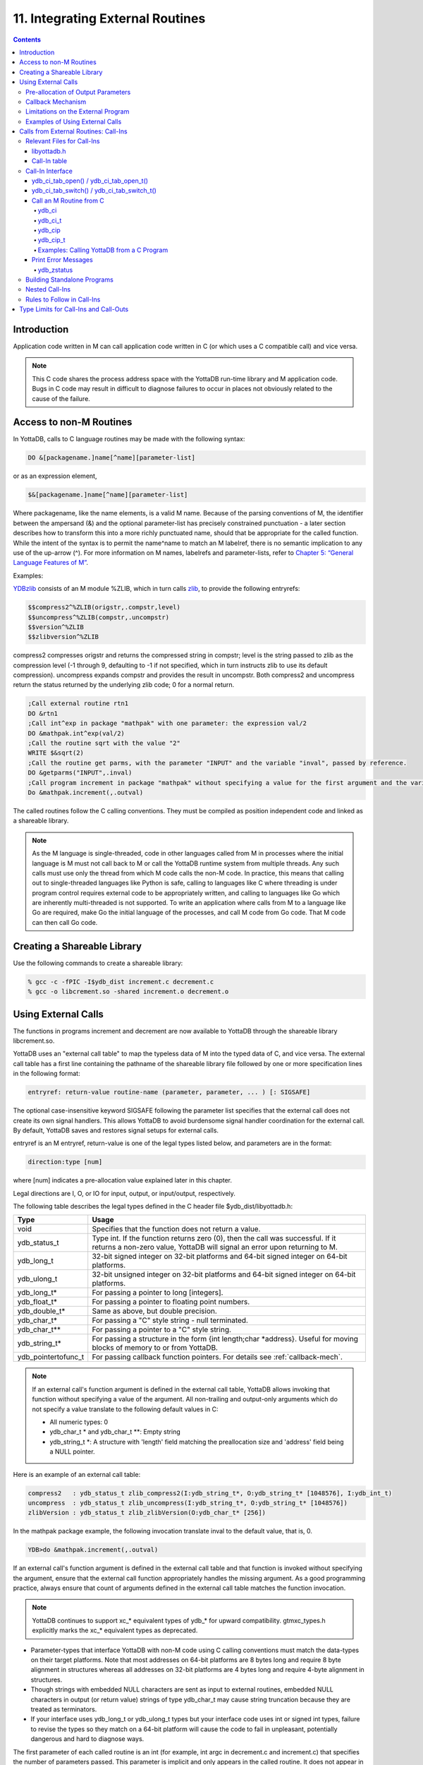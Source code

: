 .. ###############################################################
.. #                                                             #
.. # Copyright (c) 2018-2022 YottaDB LLC and/or its subsidiaries.#
.. # All rights reserved.                                        #
.. #                                                             #
.. #     This source code contains the intellectual property     #
.. #     of its copyright holder(s), and is made available       #
.. #     under a license.  If you do not know the terms of       #
.. #     the license, please stop and do not read further.       #
.. #                                                             #
.. ###############################################################

.. index::
   Integrating External Routines

==================================
11. Integrating External Routines
==================================

.. contents::
   :depth: 5

----------------------
Introduction
----------------------

Application code written in M can call application code written in C (or which uses a C compatible call) and vice versa.

.. note::
   This C code shares the process address space with the YottaDB run-time library and M application code. Bugs in C code may result in difficult to diagnose failures to occur in places not obviously related to the cause of the failure.

------------------------
Access to non-M Routines
------------------------

In YottaDB, calls to C language routines may be made with the following syntax:

.. code-block:: none

   DO &[packagename.]name[^name][parameter-list]

or as an expression element,

.. code-block:: none

   $&[packagename.]name[^name][parameter-list]

Where packagename, like the name elements, is a valid M name. Because of the parsing conventions of M, the identifier between the ampersand (&) and the optional parameter-list has precisely constrained punctuation - a later section describes how to transform this into a more richly punctuated name, should that be appropriate for the called function. While the intent of the syntax is to permit the name^name to match an M labelref, there is no semantic implication to any use of the up-arrow (^). For more information on M names, labelrefs and parameter-lists, refer to `Chapter 5: “General Language Features of M” <./langfeat.html>`_.

Examples:

`YDBzlib <https://gitlab.com/YottaDB/Util/YDBZlib>`_ consists of an M module %ZLIB, which in turn calls `zlib <http://zlib.net/>`_, to provide the following entryrefs:

.. code-block:: none

   $$compress2^%ZLIB(origstr,.compstr,level)
   $$uncompress^%ZLIB(compstr,.uncompstr)
   $$version^%ZLIB
   $$zlibversion^%ZLIB

compress2 compresses origstr and returns the compressed string in compstr; level is the string passed to zlib as the compression level (-1 through 9, defaulting to -1 if not specified, which in turn instructs zlib to use its default compression).  uncompress expands compstr and provides the result in uncompstr.  Both compress2 and uncompress return the status returned by the underlying zlib code; 0 for a normal return.

.. code-block:: none

   ;Call external routine rtn1
   DO &rtn1
   ;Call int^exp in package "mathpak" with one parameter: the expression val/2
   DO &mathpak.int^exp(val/2)
   ;Call the routine sqrt with the value "2"
   WRITE $&sqrt(2)
   ;Call the routine get parms, with the parameter "INPUT" and the variable "inval", passed by reference.
   DO &getparms("INPUT",.inval)
   ;Call program increment in package "mathpak" without specifying a value for the first argument and the variable "outval" passed by reference as the second argument. All arguments which do not specify a value translate to default values in the increment program.
   Do &mathpak.increment(,.outval)

The called routines follow the C calling conventions. They must be compiled as position independent code and linked as a shareable library.

.. note::

   As the M language is single-threaded, code in other languages called from M in processes where the initial language is M must not call back to M or call the YottaDB runtime system from multiple threads. Any such calls must use only the thread from which M code calls the non-M code. In practice, this means that calling out to single-threaded languages like Python is safe, calling to languages like C where threading is under program control requires external code to be appropriately written, and calling to languages like Go which are inherently multi-threaded is not supported. To write an application where calls from M to a language like Go are required, make Go the initial language of the processes, and call M code from Go code. That M code can then call Go code.

----------------------------------
Creating a Shareable Library
----------------------------------

Use the following commands to create a shareable library:

.. code-block:: none

   % gcc -c -fPIC -I$ydb_dist increment.c decrement.c
   % gcc -o libcrement.so -shared increment.o decrement.o

--------------------------
Using External Calls
--------------------------

The functions in programs increment and decrement are now available to YottaDB through the shareable library libcrement.so.

YottaDB uses an "external call table" to map the typeless data of M into the typed data of C, and vice versa. The external call table has a first line containing the pathname of the shareable library file followed by one or more specification lines in the following format:

.. code-block:: none

   entryref: return-value routine-name (parameter, parameter, ... ) [: SIGSAFE]

The optional case-insensitive keyword SIGSAFE following the parameter list specifies that the external call does not create its own signal handlers. This allows YottaDB to avoid burdensome signal handler coordination for the external call. By default, YottaDB saves and restores signal setups for external calls.

entryref is an M entryref, return-value is one of the legal types listed below, and parameters are in the format:

.. code-block:: none

   direction:type [num]

where [num] indicates a pre-allocation value explained later in this chapter.

Legal directions are I, O, or IO for input, output, or input/output, respectively.

The following table describes the legal types defined in the C header file $ydb_dist/libyottadb.h:

+-----------------------+----------------------------------------------------------------------------------------------------------+
| Type                  | Usage                                                                                                    |
+=======================+==========================================================================================================+
| void                  | Specifies that the function does not return a value.                                                     |
+-----------------------+----------------------------------------------------------------------------------------------------------+
| ydb_status_t          | Type int. If the function returns zero (0), then the call was successful. If it returns a non-zero value,|
|                       | YottaDB will signal an error upon returning to M.                                                        |
+-----------------------+----------------------------------------------------------------------------------------------------------+
| ydb_long_t            | 32-bit signed integer on 32-bit platforms and 64-bit signed integer on 64-bit platforms.                 |
+-----------------------+----------------------------------------------------------------------------------------------------------+
| ydb_ulong_t           | 32-bit unsigned integer on 32-bit platforms and 64-bit signed integer on 64-bit platforms.               |
+-----------------------+----------------------------------------------------------------------------------------------------------+
| ydb_long_t*           | For passing a pointer to long [integers].                                                                |
+-----------------------+----------------------------------------------------------------------------------------------------------+
| ydb_float_t*          | For passing a pointer to floating point numbers.                                                         |
+-----------------------+----------------------------------------------------------------------------------------------------------+
| ydb_double_t*         | Same as above, but double precision.                                                                     |
+-----------------------+----------------------------------------------------------------------------------------------------------+
| ydb_char_t*           | For passing a "C" style string - null terminated.                                                        |
+-----------------------+----------------------------------------------------------------------------------------------------------+
| ydb_char_t**          | For passing a pointer to a "C" style string.                                                             |
+-----------------------+----------------------------------------------------------------------------------------------------------+
| ydb_string_t*         | For passing a structure in the form {int length;char \*address}. Useful for moving blocks of memory to or|
|                       | from YottaDB.                                                                                            |
+-----------------------+----------------------------------------------------------------------------------------------------------+
| ydb_pointertofunc_t   | For passing callback function pointers. For details see :ref:`callback-mech`.                            |
+-----------------------+----------------------------------------------------------------------------------------------------------+

.. note::
   If an external call's function argument is defined in the external call table, YottaDB allows invoking that function without specifying a value of the argument. All non-trailing and output-only arguments which do not specify a value translate to the following default values in C:

   * All numeric types: 0
   * ydb_char_t * and ydb_char_t \*\*: Empty string
   * ydb_string_t \*: A structure with 'length' field matching the preallocation size and 'address' field being a NULL pointer.

Here is an example of an external call table:

.. code-block:: none

   compress2   : ydb_status_t zlib_compress2(I:ydb_string_t*, O:ydb_string_t* [1048576], I:ydb_int_t)
   uncompress  : ydb_status_t zlib_uncompress(I:ydb_string_t*, O:ydb_string_t* [1048576])
   zlibVersion : ydb_status_t zlib_zlibVersion(O:ydb_char_t* [256])

In the mathpak package example, the following invocation translate inval to the default value, that is, 0.

.. code-block:: bash

   YDB>do &mathpak.increment(,.outval)

If an external call's function argument is defined in the external call table and that function is invoked without specifying the argument, ensure that the external call function appropriately handles the missing argument. As a good programming practice, always ensure that count of arguments defined in the external call table matches the function invocation.

.. note::
   YottaDB continues to support xc_* equivalent types of ydb_* for upward compatibility. gtmxc_types.h explicitly marks the xc_* equivalent types as deprecated.

* Parameter-types that interface YottaDB with non-M code using C calling conventions must match the data-types on their target platforms. Note that most addresses on 64-bit platforms are 8 bytes long and require 8 byte alignment in structures whereas all addresses on 32-bit platforms are 4 bytes long and require 4-byte alignment in structures.
* Though strings with embedded NULL characters are sent as input to external routines, embedded NULL characters in output (or return value) strings of type ydb_char_t may cause string truncation because they are treated as terminators.
* If your interface uses ydb_long_t or ydb_ulong_t types but your interface code uses int or signed int types, failure to revise the types so they match on a 64-bit platform will cause the code to fail in unpleasant, potentially dangerous and hard to diagnose ways.

The first parameter of each called routine is an int (for example, int argc in decrement.c and increment.c) that specifies the number of parameters passed. This parameter is implicit and only appears in the called routine. It does not appear in the call table specification, or in the M invocation. If there are no explicit parameters, the call table specification will have a zero (0) value because this value does not include itself in the count. If there are fewer actual parameters than formal parameters, the call is determined from the parameters specified by the values supplied by the M program. The remaining parameters are undefined. If there are more actual parameters than formal parameters, YottaDB reports an error.

There may be only a single occurrence of the type ydb_status_t for each entryref.

++++++++++++++++++++++++++++++++++++
Pre-allocation of Output Parameters
++++++++++++++++++++++++++++++++++++

The definition of parameters passed by reference with direction output can include specification of a pre-allocation value. This is the number of units of memory that the user wants YottaDB to allocate before passing the parameter to the external routine. For example, in the case of type ydb_char_t \*, the pre-allocation value would be the number of bytes to be allocated before the call to the external routine.

Specification of a pre-allocation value should follow these rules:

* Pre-allocation is an unsigned integer value specifying the number of bytes to be allocated on the system heap with a pointer passed into the external call.
* Pre-allocating on a type with a direction of input or input/output results in a YottaDB error.
* Pre-allocation is meaningful only on types ydb_char_t * and ydb_string_t \*. On all other types the pre-allocation value specified will be ignored and the parameter will be allocated a default value for that type. With ydb_string_t * arguments make sure to set the 'length' field appropriately before returning control to YottaDB. On return from the external call, YottaDB uses the value in the length field as the length of the returned value, in bytes.
* If the user does not specify any value, then the default pre-allocation value would be assigned to the parameter.
* Specification of pre-allocation for "scalar" types (parameters which are passed by value) is an error.

.. note::
   Pre-allocation is optional for all output-only parameters except ydb_string_t * and ydb_char_t \*. Pre-allocation yields better management of memory for the external call. When an external call exceeds its specified preallocation (ydb_string_t * or ydb_char_t * output), YottaDB produces the EXCEEDSPREALLOC error. In the case that the user allocates space for the character pointer inside a ydb_string_t * type output parameter, a length field longer than the specified preallocated size for the output parameter does not cause an EXCEEDSPREALLOC error.

 .. _callback-mech:

+++++++++++++++++++++++++++++
Callback Mechanism
+++++++++++++++++++++++++++++

YottaDB exposes certain functions that are internal to the YottaDB runtime library for the external calls via a callback mechanism. While making an external call, YottaDB populates and exposes a table of function pointers containing addresses to call-back functions.

Some of these callbacks (not all) can be linked at compilation time by including libyottadb.h. A fuller set can be discovered at runtime by a mechanism described after the table below.

libyottadb.h includes definitions for the following entry points exported from libyottadb:

.. code-block:: C

   void ydb_hiber_start(ydb_uint_t mssleep);
   void ydb_hiber_start_wait_any(ydb_uint_t mssleep)
   void ydb_start_timer(ydb_tid_t tid, ydb_int_t time_to_expir, void (*handler)(), ydb_int_t hdata_len, void *hdata);
   void ydb_cancel_timer(ydb_tid_t tid);

where:

* mssleep - milliseconds to sleep
* tid - unique timer id value
* time_to_expir - milliseconds until timer drives given handler
* handler - function pointer to handler to be driven
* hdata_len - 0 or length of data to pass to handler as a parameter
* hdata - NULL or address of data to pass to handler as a parameter

ydb_hiber_start() always sleeps until the time expires; ydb_hiber_start_wait_any() sleeps until the time expires or an interrupt by any signal (including another timer). ydb_start_timer() starts a timer but returns immediately (no sleeping) and drives the given handler when time expires unless the timer is canceled.

+----------+---------------------+--------------------+--------------------+-------------------------------------------------------------------------------------------+
| Index    | Function            | Argument           | Type               | Description                                                                               |
+==========+=====================+====================+====================+===========================================================================================+
| 0        | hiber_start         |                    |                    | sleep for a specified time                                                                |
+----------+---------------------+--------------------+--------------------+-------------------------------------------------------------------------------------------+
|          |                     | slp_time           | integer            | milliseconds to sleep                                                                     |
+----------+---------------------+--------------------+--------------------+-------------------------------------------------------------------------------------------+
| 1        | hiber_start_wait_any|                    |                    | sleep for a specified time or until any interrupt, whichever comes first                  |
+----------+---------------------+--------------------+--------------------+-------------------------------------------------------------------------------------------+
|          |                     | slp_time           | integer            | milliseconds to sleep                                                                     |
+----------+---------------------+--------------------+--------------------+-------------------------------------------------------------------------------------------+
| 2        | start_timer         |                    |                    | start a timer and invoke a handler function when the timer expires                        |
+----------+---------------------+--------------------+--------------------+-------------------------------------------------------------------------------------------+
|          |                     | tid                | integer            | unique user specified identifier for this timer                                           |
+----------+---------------------+--------------------+--------------------+-------------------------------------------------------------------------------------------+
|          |                     | time_to_expire     | integer            | milliseconds before handler is invoked                                                    |
+----------+---------------------+--------------------+--------------------+-------------------------------------------------------------------------------------------+
|          |                     | handler            | pointer to function| specifies the entry of the handler function to invoke                                     |
+----------+---------------------+--------------------+--------------------+-------------------------------------------------------------------------------------------+
|          |                     | hlen               | integer            | length of data to be passed via the hdata argument                                        |
+----------+---------------------+--------------------+--------------------+-------------------------------------------------------------------------------------------+
|          |                     | hdata              | pointer to char    | data (if any) to pass to the handler function                                             |
+----------+---------------------+--------------------+--------------------+-------------------------------------------------------------------------------------------+
| 3        | cancel_timer        |                    |                    | stop a timer previously started with start_timer(), if it has not yet expired             |
+----------+---------------------+--------------------+--------------------+-------------------------------------------------------------------------------------------+
|          |                     | tid                | integer            | unique user specified identifier of the timer to cancel                                   |
+----------+---------------------+--------------------+--------------------+-------------------------------------------------------------------------------------------+
| 4        | ydb_malloc          |                    |                    | allocates process memory from the heap                                                    |
+----------+---------------------+--------------------+--------------------+-------------------------------------------------------------------------------------------+
|          |                     | <return-value>     | pointer to void    | address of the allocated space                                                            |
+----------+---------------------+--------------------+--------------------+-------------------------------------------------------------------------------------------+
|          |                     | space needed       | 32-bit platforms:  | bytes of space to allocate. This has the same signature as the system malloc() call.      |
|          |                     |                    | 32-bit unsigned    |                                                                                           |
|          |                     |                    | integer            |                                                                                           |
|          |                     |                    |                    |                                                                                           |
|          |                     |                    | 64-bit platforms:  |                                                                                           |
|          |                     |                    | 64-bit unsigned    |                                                                                           |
|          |                     |                    | integer            |                                                                                           |
+----------+---------------------+--------------------+--------------------+-------------------------------------------------------------------------------------------+
| 5        | ydb_free            |                    |                    | return memory previously allocated with ydb_malloc()                                      |
+----------+---------------------+--------------------+--------------------+-------------------------------------------------------------------------------------------+
|          |                     | free_address       | pointer to void    | address of the previously allocated space                                                 |
+----------+---------------------+--------------------+--------------------+-------------------------------------------------------------------------------------------+

The external routine can access and invoke a call-back function in any of the following mechanisms:

* While making an external call, YottaDB sets the environment variable GTM_CALLIN_START to point to a string containing the start address (decimal integer value) of the table described above. The external routine needs to read this environment variable, convert the string into an integer value and should index into the appropriate entry to call the appropriate YottaDB function.
* YottaDB also provides an input-only parameter type ydb_pointertofunc_t that can be used to obtain call-back function pointers via parameters in the external routine. If a parameter is specified as I:ydb_pointertofunc_t and if a numeric value (between 0-5) is passed for this parameter in M, YottaDB interprets this value as the index into the callback table and passes the appropriate callback function pointer to the external routine.

.. note::
   YottaDB strongly discourages the use of signals, especially SIGALARM, in user written C functions. YottaDB assumes that it has complete control over any signals that occur and depends on that behavior for recovery if anything should go wrong. The use of exposed timer APIs should be considered for timer needs.

++++++++++++++++++++++++++++++++++++
Limitations on the External Program
++++++++++++++++++++++++++++++++++++

Since both YottaDB runtime environment and the external C functions execute in the same process space, the following restrictions apply to the external functions:

* YottaDB is designed to use signals and has signal handlers that must function for YottaDB to operate properly. The timer related call-backs should be used in place of any library or system call which uses SIGALRM such as sleep(). Use of signals by external call code may cause YottaDB to fail.
* Use of the YottaDB provided malloc and free, creates an integrated heap management system, which has a number of debugging tools. YottaDB recommends the usage of ydb_malloc/ydb_free in the external functions that provides better debugging capability in case memory management problems occur with external calls.
* Use of exit system call in external functions is strongly discouraged. Since YottaDB uses exit handlers to properly shutdown runtime environment and any active resources, the system call _exit should never be used in external functions.
* YottaDB uses timer signals so often that the likelihood of a system call being interrupted is high. So, all system calls in the external program can return EINTR if interrupted by a signal.
* Handler functions invoked with start_timer must not invoke services that are identified by the Operating System documentation as unsafe for signal handlers (or not identified as safe) - consult the system documentation or man pages for this information. Such services cause non-deterministic failures when they are interrupted by a function that then attempts to call them, wrongly assuming they are re-entrant.

The ydb_stdout_stderr_adjust() function checks whether stdout (file descriptor 1) and stderr (file descriptor 2) are the same file. If they are the same file, the function routes writes to stdout instead of stderr. This ensures that output appears in the order in which it was written. Otherwise, owing to IO buffering, output can appear in an order different from that in which it was written. Application code that mixes C and M code, and explicitly redirects stdout or stderr should call this function as soon as possible after the redirection. Refer to the function definition in the `Multi-Language Programmer's Guide <../MultiLangProgGuide/cprogram.html#ydb-stdout-stderr-adjust-adjustt-fn>`_.

++++++++++++++++++++++++++++++++++++++++
Examples of Using External Calls
++++++++++++++++++++++++++++++++++++++++

.. code-block:: C

   foo: void bar (I:ydb_float_t*, O:ydb_float_t*)

There is one external call table for each package. The environment variable "ydb_xc" must name the external call table file for the default package. External call table files for packages other than the default must be identified by environment variables of the form "ydb_xc_name".

The first of the external call tables is the location of the shareable library. The location can include environment variable names.

Example:

.. code-block:: none

   % echo $ydb_xc_mathpak
   /user/joe/mathpak.xc
   % echo lib /usr/
   % cat mathpak.xc
   $lib/mathpak.so
   exp: ydb_status_t xexp(I:ydb_float_t*, O:ydb_float_t*)
   % cat exp.c
   ...
   int xexp(count, invar, outvar)
   int count;
   float *invar;
   float *outvar;
   {
    ...
   }
   % ydb
   ...
   YDB>d &mathpak.exp(inval,.outval)
   YDB>

Example : For preallocation:

.. code-block:: none

   % echo $ydb_xc_extcall
   /usr/joe/extcall.xc
   % cat extcall.xc
   /usr/lib/extcall.so
   prealloc: void ydb_pre_alloc_a(O:ydb_char_t *[12])
   % cat extcall.c
   #include <stdio.h>
   #include <string.h>
   #include "libyottadb.h"
   void ydb_pre_alloc_a (int count, char *arg_prealloca)
   {
    strcpy(arg_prealloca, "New Message");
    return;
   }

Example : for call-back mechanism

.. code-block:: none

   % echo $ydb_xc
   /usr/joe/callback.xc
   % cat /usr/joe/callback.xc
   $MYLIB/callback.so
   init:     void   init_callbacks()
   tstslp:  void   tst_sleep(I:ydb_long_t)
   strtmr: void   start_timer(I:ydb_long_t, I:ydb_long_t)
   % cat /usr/joe/callback.c
   #include <stdio.h>
   #include <stdlib.h>

   #include "libyottadb.h"

   void **functable;
   void (*setup_timer)(int , int , void (*)() , int , char *);
   void (*cancel_timer)(int );
   void (*sleep_interrupted)(int );
   void (*sleep_uninterrupted)(int );
   void* (*malloc_fn)(int);
   void (*free_fn)(void*);

   void  init_callbacks (int count)
   {
      char *start_address;

      start_address = (char *)getenv("GTM_CALLIN_START");

      if (start_address == (char *)0)
       {
        fprintf(stderr,"GTM_CALLIN_START is not set\n");
        return;
       }
      functable = (void **)atoi(start_address);
      if (functable == (void **)0)
      {
       perror("atoi : ");
       fprintf(stderr,"addresses defined by GTM_CALLIN_START not a number\n");
       return;
      }
      sleep_uninterrupted = (void (*)(int )) functable[0];
      sleep_interrupted = (void (*)(int )) functable[1];
      setup_timer = (void (*)(int , int, void (*)(), int, char *)) functable[2];
      cancel_timer = (void (*)(int )) functable[3];

      malloc_fn = (void* (*)(int)) functable[4];
      free_fn = (void (*)(void*)) functable[5];

      return;
   }

   void  sleep (int count, int time)
   {
      (*sleep_uninterrupted)(time);
   }

   void timer_handler ()
   {
      fprintf(stderr,"Timer Handler called\n");
      /* Do something */
   }

   void  start_timer (int count, int time_to_int, int time_to_sleep)
   {
      (*setup_timer)((int )start_timer, time_to_int, timer_handler, 0, 0);
      return;
   }
   void* xmalloc (int count)
   {
     return (*malloc_fn)(count);
   }

   void  xfree(void* ptr)
   {
     (*free_fn)(ptr);
   }

Example:ydb_malloc/ydb_free callbacks using ydb_pointertofunc_t

.. code-block:: none

   % echo $ydb_xc
   /usr/joe/callback.xc
   % cat /usr/joe/callback.xc
   /usr/lib/callback.so
   init: void init_callbacks(I:ydb_pointertofunc_t, I:ydb_pointertofunc_t)
   % ydb
   YDB> do &.init(4,5)
   YDB>
   % cat /usr/joe/callback.c
   #include <stdio.h>
   #include <stdlib.h>
   #include "libyottadb.h"
   void* (*malloc_fn)(int);
   void (*free_fn)(void*);
   void init_callbacks(int count, void* (*m)(int), void (*f)(void*))
   {
       malloc_fn = m;
       free_fn = f;
   }

.. _calls-ext-rt-call-ins:

-----------------------------------------
Calls from External Routines: Call-Ins
-----------------------------------------

Call-In is a framework supported by YottaDB that allows a C/C++ program to invoke an M routine within the same process context. YottaDB provides a well-defined Call-In interface packaged as a run-time shared library that can be linked into an external C/C++ program.

+++++++++++++++++++++++++++
Relevant Files for Call-Ins
+++++++++++++++++++++++++++

To facilitate Call-Ins to M routines, the YottaDB distribution directory ($ydb_dist) contains the following files:

* libyottadb.so - A shared library that implements the YottaDB run-time system, including the Call-In API. If Call-Ins are used from a standalone C/C++ program, this library needs to be explicitly linked into the program. See “Building Standalone Programs”, which describes the necessary linker options on each supported platforms.
* yottadb - The YottaDB startup program that dynamically links with libyottadb.so.
* libyottadb.h - A C-header file containing the declarations of Call-In API.

.. note::
   .so is the recognized shared library file extension on most UNIX platforms.

The following sections describe the files relevant to using Call-Ins.

~~~~~~~~~~~~~~
libyottadb.h
~~~~~~~~~~~~~~

The header file provides signatures of all Call-In interface functions and definitions of those valid data types that can be passed from C to M. YottaDB strongly recommends that these types be used instead of native types (int, char, float, and so on), to avoid possible mismatch problems during parameter passing.

libyottadb.h defines the following types that can be used in Call-Ins.

+-----------------------+----------------------------------------------------------------------------------------------------------+
| Type                  | Usage                                                                                                    |
+=======================+==========================================================================================================+
| void                  | Used to express that there is no function return value                                                   |
+-----------------------+----------------------------------------------------------------------------------------------------------+
| ydb_int_t             | ydb_int_t has 32-bit length on all platforms.                                                            |
+-----------------------+----------------------------------------------------------------------------------------------------------+
| ydb_int64_t           | ydb_int64_t has 64-bit length on 64-bit platforms, and is unsupported on 32-bit platforms.               |
+-----------------------+----------------------------------------------------------------------------------------------------------+
| ydb_uint_t            | ydb_uint_t has 32-bit length on all platforms                                                            |
+-----------------------+----------------------------------------------------------------------------------------------------------+
| ydb_uint64_t          | ydb_uint64_t has 64-bit length on 64-bit platforms, and is unsupported on 32-bit platforms.              |
+-----------------------+----------------------------------------------------------------------------------------------------------+
| ydb_long_t            | ydb_long_t has 32-bit length on 32-bit platforms and 64-bit length on 64-bit platforms.                  |
|                       | It is much the same as the C language long type.                                                         |
+-----------------------+----------------------------------------------------------------------------------------------------------+
| ydb_ulong_t           | ydb_ulong_t is much the same as the C language unsigned long type.                                       |
+-----------------------+----------------------------------------------------------------------------------------------------------+
| ydb_float_t           | floating point number                                                                                    |
+-----------------------+----------------------------------------------------------------------------------------------------------+
| ydb_double_t          | Same as above but double precision.                                                                      |
+-----------------------+----------------------------------------------------------------------------------------------------------+
| ydb_long_t*           | Pointer to ydb_long_t. Good for returning integers.                                                      |
+-----------------------+----------------------------------------------------------------------------------------------------------+
| ydb_ulong_t*          | Pointer to ydb_ulong_t. Good for returning unsigned integers.                                            |
+-----------------------+----------------------------------------------------------------------------------------------------------+
| ydb_string_t*         | Pointer to ydb_string_t described below. Used to move binary data in and out (in spite of its name). Also|
|                       | you can use it if the cost of doing strlen() on a ydb_char_t* is too high for your application.          |
+-----------------------+----------------------------------------------------------------------------------------------------------+
| ydb_char_t*           | Alias for char*. Useful for passing strings to and from YottaDB                                          |
+-----------------------+----------------------------------------------------------------------------------------------------------+


.. code-block:: C

   typedef struct {
       ydb_long_t length;
       ydb_char_t* address;
   } ydb_string_t;

The pointer types defined above are 32-bit addresses on all 32-bit platforms. For 64-bit platforms, ydb_string_t* is a 64-bit address.

libyottadb.h also provides an input-only parameter type ydb_pointertofunc_t that can be used to obtain call-back function pointers via parameters in the external routine. If a parameter is specified as I:ydb_pointertofunc_t and if a numeric value (between 0-5) is passed for this parameter in M, YottaDB interprets this value as the index into the callback table and passes the appropriate callback function pointer to the external routine.

.. note::
   YottaDB represents values that fit in 18 digits as numeric values, and values that require more than 18 digits as strings.

libyottadb.h also includes definitions for the following entry points exported from libyottadb:

.. code-block:: C

   void ydb_hiber_start(ydb_uint_t mssleep);
   void ydb_hiber_start_wait_any(ydb_uint_t mssleep)
   void ydb_start_timer(ydb_tid_t tid, ydb_int_t time_to_expir, void (*handler)(), ydb_int_t hdata_len, void *hdata);
   void ydb_cancel_timer(ydb_tid_t tid);

where:

* mssleep - milliseconds to sleep
* tid - unique timer id value
* time_to_expir - milliseconds until timer drives given handler
* handler - function pointer to handler to be driven
* hdata_len - 0 or length of data to pass to handler as a parameter
* hdata - NULL or address of data to pass to handler as a parameter

ydb_hiber_start() always sleeps until the time expires; ydb_hiber_start_wait_any() sleeps until the time expires or an interrupt by any signal (including another timer). ydb_start_timer() starts a timer but returns immediately (no sleeping) and drives the given handler when time expires unless the timer is canceled.

.. note::
   libyottadb.h continues to be upward compatible with gtmxc_types.h. gtmxc_types.h explicitly marks the xc_* equivalent types as deprecated.

ydb_int64_6 and ydb_uint64_t are supported on 64-bit platforms effective release `r1.30. <https://gitlab.com/YottaDB/DB/YDB/-/tags/r1.30>`_ and have no corresponding gtm_* type.

.. _call-in-table:

~~~~~~~~~~~~~~~
Call-In table
~~~~~~~~~~~~~~~

The Call-In table file is a text file that contains the signatures of all M label references that get called from C. In order to pass the typed C arguments to the type-less M formallist, either the environment variable ydb_ci must be defined to point to the Call-In table file path, or you can use the functions :code:`ydb_ci_tab_open()`/:code:`ydb_ci_tab_open_t()` with :code:`ydb_ci_tab_switch()`/:code:`ydb_ci_tab_switch_t()` to open and switch call-in tables. Usage for the functions to open and switch the tables is described below.

Each signature must be specified separately in a single line. YottaDB reads this file and interprets each line according to the following convention (specifications within box brackets "[]", are optional):

.. code-block:: none

   <c-call-name> : <ret-type> <label-ref> ([<direction>:<param-type>,...])

where,

<label-ref>: is the entry point (that is a valid label reference) at which YottaDB starts executing the M routine being called-in

<c-call-name>: is a unique C identifier that is actually used within C to refer to <label-ref>

<direction>: is either I (input-only), O (output-only), or IO (input-output)

<ret-type>: is the return type of <label-ref>

.. note::
   Since the return type is considered as an output-only (O) parameter, the only types allowed are pointer types and void. Void cannot be specified as parameter.

<param-type>: is a valid parameter type. Empty parentheses must be specified if no argument is passed to <label-ref>. The number of parameters DOES NOT have to match the number of parameters in the M function. Any parameters that are not supplied will be undefined in M. For example, your call-in table can map to an M function/procedure that takes 8 paramters, but the call-in could have only 2 parameters in the call-in table. That means that parameters 3-8 will be undefined when the M function/procedure is called.

The <direction> indicates the type of operation that YottaDB performs on the parameter read-only (I), write-only (O), or read-write (IO). All O and IO parameters must be passed by reference, that is, as pointers since YottaDB writes to these locations. All pointers that are being passed to YottaDB must be pre-allocated. The following table details valid type specifications for each direction.

+-------------------+--------------------------------------------------------------------------------------------------------------+
| Directions        | Allowed Parameter Types                                                                                      |
+===================+==============================================================================================================+
| I                 | ydb_int_t, ydb_int64_t, ydb_uint_t, ydb_uint64_t, ydb_long_t, ydb_ulong_t, ydb_float_t, ydb_double_t,        |
|                   | ydb_int_t*, ydb_int64_t*, ydb_uint_t*, ydb_uint64_t*, ydb_long_t*, ydb_ulong_t*, ydb_float_t*, ydb_double_t*,|
|                   | ydb_char_t*, ydb_string_t*                                                                                   |
+-------------------+--------------------------------------------------------------------------------------------------------------+
| O/IO              | ydb_int_t*, ydb_int64_t*, ydb_uint_t*, ydb_uint64_t*                                                         |
|                   | ydb_long_t*, ydb_ulong_t*, ydb_float_t*, ydb_double_t*,_ydb_char_t*, ydb_string_t*                           |
+-------------------+--------------------------------------------------------------------------------------------------------------+

Call-In tables support comments effective release `r1.30. <https://gitlab.com/YottaDB/DB/YDB/-/tags/r1.30>`_ YottaDB ignores text from a double slash (//) on a line to the end of the line.

Here is an example of Call-In table (ydbaccess.ci) for _ydbaccess.m (see :ref:`call-ydb-from-c-prog`):

.. code-block:: none

   get     : void get^%ydbaccess(I:ydb_char_t*, O:ydb_string_t*)
   kill    : void kill^%ydbaccess(I:ydb_char_t*)
   lock    : void lock^%ydbaccess(I:ydb_char_t*)
   order   : void order^%ydbaccess(I:ydb_char_t*, O:ydb_string_t*)
   query   : void query^%ydbaccess(I:ydb_char_t*, O:ydb_string_t*)
   set     : void set^%ydbaccess(I:ydb_char_t*, I:ydb_string_t*)
   xecute  : void xecute^%ydbaccess(I:ydb_char_t*, O:ydb_char_t*)

Here is an example of Call-In table (ydbreturn.ci) for _ydbreturn.m (see :ref:`call-ydb-from-c-prog`):

.. code-block:: none

   long    : ydb_long_t*   long^%ydbreturn(I:ydb_long_t)
   ulong   : ydb_ulong_t*  ulong^%ydbreturn(I:ydb_ulong_t)
   float   : ydb_float_t*  float^%ydbreturn(I:ydb_float_t)
   double  : ydb_double_t* double^%ydbreturn(I:ydb_double_t)
   char    : ydb_char_t*   char^%ydbreturn(I:ydb_char_t*)
   string  : ydb_string_t* string^%ydbreturn(I:ydb_string_t*)

.. _call-in-intf:

++++++++++++++++++++++++
Call-In Interface
++++++++++++++++++++++++

This section is further broken down into several subsections for an easy understanding of the Call-In interface. The section is concluded with several examples.

~~~~~~~~~~~~~~~~~~~~~~~~~~~~~~~~~~~~~~~
ydb_ci_tab_open() / ydb_ci_tab_open_t()
~~~~~~~~~~~~~~~~~~~~~~~~~~~~~~~~~~~~~~~

.. code-block:: C

        int ydb_ci_tab_open(char *fname, uintptr_t *ret_value)

        int ydb_ci_tab_open_t(uint64_t tptoken,
                ydb_buffer_t *errstr, char *fname, uintptr_t *ret_value)

Opens the call-in table contained in the file name :code:`fname`. Using the filled in :code:`ret_value` handle in a later :code:`ydb_ci_tab_switch()/ydb_ci_tab_switch_t()` call, one can switch to this call-in table as the currently active call-in table. All calls to :code:`ydb_cip()/ydb_cip_t()/ydb_ci()/ydb_ci_t()` use the currently active call-in table. This lets applications open any number of call-in tables across the lifetime of a process. The :code:`ydb_ci` environment variable, if set, points to the default call-in table that YottaDB uses unless the active call-in table is switched using :code:`ydb_ci_tab_switch()/ydb_ci_tab_switch_t()`. The call-in table pointed to by :code:`ydb_ci`, the default call-in table, need not be explicitly opened with :code:`ydb_ci_tab_open()/ydb_ci_tab_open_t()`.

Returns:

- :code:`YDB_OK` if the open was successful and fills in a handle to the opened table in :code:`ret_value`; or
- :code:`YDB_ERR_PARAMINVALID` if the input parameters :code:`fname` or :code:`ret_value` are NULL; or
- a negative error return code (for example, if the call-in table in the file had parse errors).

See the `Threads <../MultiLangProgGuide/programmingnotes.html#threads>`_ section in the Multi-Language Programmer's Guide for information on using the threaded (:code:`_t`) version of the code.

~~~~~~~~~~~~~~~~~~~~~~~~~~~~~~~~~~~~~~~~~~~
ydb_ci_tab_switch() / ydb_ci_tab_switch_t()
~~~~~~~~~~~~~~~~~~~~~~~~~~~~~~~~~~~~~~~~~~~

.. code-block:: C

        int ydb_ci_tab_switch(uintptr_t new_handle, uintptr_t *ret_old_handle)

        int ydb_ci_tab_switch_t(uint64_t tptoken,
                ydb_buffer_t *errstr, uintptr_t new_handle, uintptr_t *ret_old_handle)

Switches the currently active call-in table to the handle :code:`new_handle` (returned by a previous call to :code:`ydb_ci_tab_open()/ydb_ci_tab_open_t()`) and fills in the previously active call-in table handle in :code:`*ret_old_handle`. An application that wishes to switch back to the previous call-in table at a later point would call :code:`ydb_ci_tab_switch()/ydb_ci_tab_switch_t()` again with :code:`*ret_old_handle` as the :code:`new_handle` parameter. The special value of NULL passed in :code:`new_handle` switches the active call-in table to the default call-in table (the call-in table pointed to by the :code:`ydb_ci` environment variable).

Returns:

- :code:`YDB_OK` if the open was successful and fills in a handle to the opened table in :code:`ret_value`; or
- :code:`YDB_ERR_PARAMINVALID` if the output parameter :code:`ret_old_handle` is NULL or if the input parameter :code:`new_handle` points to an invalid handle (i.e. not returned by a prior :code:`ydb_ci_tab_open()/ydb_ci_tab_open_t()`) call); or
- a negative error return code

Note that application code using the :code:`ydb_cip()/ydb_cip_t()` functions provides YottaDB with a pointer to a :code:`ci_name_descriptor` structure that includes a handle. YottaDB uses the current call-in table to set the handle the first time that the associated function is called. Thereafter, the handle is immutable, and switching the call-in table leaves unchanged the mapping for functions whose handles have already been set. Use :code:`ydb_ci()/ydb_ci_t()` for application code that requires the called function to change when the call-in table changes.

See the `Threads <../MultiLangProgGuide/programmingnotes.html#threads>`_ section in the Multi-Language Programmer's Guide for information on using the threaded (:code:`_t`) version of the code.

~~~~~~~~~~~~~~~~~~~~~~~~~~
Call an M Routine from C
~~~~~~~~~~~~~~~~~~~~~~~~~~

YottaDB provides 4 interfaces for calling a M routine from C. These are:

* ydb_ci
* ydb_ci_t
* ydb_cip
* ydb_cip_t

ydb_cip and ydb_cip_t offer better performance on calls after the first one.

While ydb_ci() and ydb_cip() are for single threaded applications, ydb_ci_t() and ydb_cip_t() are for multi-threaded applications that call M routines. See the `Threads <../MultiLangProgGuide/programmingnotes.html#threads>`_ section in the Multi-Language Programmer's Guide for details.

.. _ydb-ci-intf:

^^^^^^^^
ydb_ci
^^^^^^^^

.. code-block:: C

   ydb_status_t ydb_ci(const ydb_char_t* c_call_name, ...);

The variable argument function ydb_ci() is the interface that actually invokes a specified M routine and returns the results via parameters. The ydb_ci() call must be in the following format:

.. code-block:: C

   status = ydb_ci(<c_call_name> [, ret_val] [, arg1] ...);

First argument: c_call_name, a null-terminated C character string indicating the alias name for the corresponding <lab-ref> entry in the Call-In table.

Second argument (only to be supplied if <ret-type> is not void): ret_val, a pre-allocated pointer through which YottaDB returns the value of QUIT argument from the (extrinsic) M routine. ret_val must be the same type as specified for <ret-type> in the Call-In table entry.

List of arguments to be passed to the M routine's formallist: the number of arguments and the type of each argument must match the number of parameters, and parameter types specified in the corresponding Call-In table entry. **Note that passing the same number of arguments as the number of arguments in the Call-in table can cause undefined behavior, as the remaining arguments are picked up from uninitialized memory locations in the C stack!** All pointer arguments must be pre-allocated. YottaDB assumes that any pointer, which is passed for O/IO-parameter points to valid write-able memory.

The status value returned by ydb_ci() indicates the YottaDB status code: zero (0) if successful, or a non-zero error code on failure. The error string corresponding to the failure code can be read into a buffer by immediately calling ydb_zstatus(). For more details, see the :ref:`ydb-zstatus` section below.

.. _ydb-ci-t-intf:

^^^^^^^^^^
ydb_ci_t
^^^^^^^^^^

.. code-block:: C

   int ydb_ci_t(uint64_t tptoken,  ydb_buffer_t *errstr, const char *c_rtn_name, ...);

The function ydb_ci_t() is an interface for a multi-threaded application to invoke an M routine..

The ydb_ci_t() call must be in the following format:

.. code-block:: C

   status= ydb_ci_t( <tptoken>, <errstrptr>, <ci_rtn_name> [,ret_val] [,arg1]...);

First argument: tptoken, a unique transaction processing token that refers to the active transaction.

Second argument: errstr as as `ydb_buffer_t <https://docs.yottadb.com/MultiLangProgGuide/cprogram.html#ydb-buffer-t>`_ structure.

Third argument: ci_rtn_name, a null-terminated C character string indicating the alias name for the corresponding <lab-ref> entry in the Call-In table.

ydb_ci_t() works in the same way and returns the same values as ydb_ci().

.. _ydb-cip-intf:

^^^^^^^^^
ydb_cip
^^^^^^^^^

.. code-block:: C

   ydb_status_t ydb_cip(ci_name_descriptor *ci_info, ...);

The variable argument function ydb_cip() is the interface that invokes the specified M routine and returns the results via parameters.

ci_name_descriptor has the following structure:

.. code-block:: C

   typedef struct
   {
     ydb_string_t rtn_name;
     void* handle;
   } ci_name_descriptor;

rtn_name is a C character string indicating the corresponding <lab-ref> entry in the Call-In table.

The :code:`handle` is YottaDB private information that YottaDB expects to be initialized to NULL before the first :code:`ydb_cip()` call using this :code:`ci_name_descriptor` structure. YottaDB initializes this field in the first call-in and uses this cached information on future :code:`ydb_cip()` calls to avoid a lookup of the routine name (compared to a :code:`ydb_ci()` call where routine name lookup happens on all calls). This :code:`handle` must be provided unmodified to YottaDB on subsequent calls. If application code modifies it, it will corrupt the address space of the process, and potentially cause just about any bad behavior that it is possible for the process to cause, including but not limited to process death, database damage and security violations.

The ydb_cip() call must follow the following format:

.. code-block:: C

   status = ydb_cip(<ci_name_descriptor> [, ret_val] [, arg1] ...);

First argument: ci_name_descriptor, as described above, within which rtn_name indicates the alias name for the corresponding <lab-ref> entry in the Call-In table.

Second argument (only to be supplied if <ret-type> is not void): ret_val, a pre-allocated pointer through which YottaDB returns the value of QUIT argument from the (extrinsic) M routine. ret_val must be the same type as specified for <ret-type> in the Call-In table entry.

List of arguments to be passed to the M routine's formallist: the number of arguments and the type of each argument must match the number of parameters, and parameter types specified in the corresponding Call-In table entry. **Note that passing the same number of arguments as the number of arguments in the Call-in table can cause undefined behavior, as the remaining arguments are picked up from uninitialized memory locations in the C stack!** All pointer arguments must be pre-allocated. YottaDB assumes that any pointer, which is passed for O/IO-parameter points to valid write-able memory.

The status value returned by ydb_cip() indicates the YottaDB status code: zero (0) if successful, or a non-zero error code on failure. The error message corresponding to the failure code can be read into a buffer by immediately calling ydb_zstatus().

.. _ydb-cip-t-intf:

^^^^^^^^^^^
ydb_cip_t
^^^^^^^^^^^

.. code-block:: C

   int ydb_cip_t(uint64_t tptoken, ydb_buffer_t *errstr, const char *c_rtn_name, ...);

The function ydb_cip_t is an interface for a multi-threaded application to invoke an M routine.

The ydb_cip_t() call must follow the following format:

.. code-block:: C

   status = ydb_cip_t(<tptoken>, <errstrptr>, <ci_name_descriptor> [,ret_val] [,arg1] ...);

First argument: tptoken, a unique transaction processing token that refers to the active transaction.

Second argument: errstr as as `ydb_buffer_t <https://docs.yottadb.com/MultiLangProgGuide/cprogram.html#ydb-buffer-t>`_ structure.

Third argument: ci_rtn_name, a null-terminated C character string indicating the alias name for the corresponding <lab-ref> entry in the Call-In table.

ydb_cip_t() works in the same way and returns the same values as ydb_cip().

.. _call-ydb-from-c-prog:

^^^^^^^^^^^^^^^^^^^^^^^^^^^^^^^^^^^^^^^^^^
Examples: Calling YottaDB from a C Program
^^^^^^^^^^^^^^^^^^^^^^^^^^^^^^^^^^^^^^^^^^

Supplied are three examples of C programs that use call-ins to invoke YottaDB. The examples are linked below. To run the examples, download the three files for each row and follow the compiling and linking instructions in the comments of the C program, or see the script below.

.. list-table:: Calling YottaDB from a C Program
   :widths: 10 10 10 30
   :header-rows: 1

   * - C Program
     - Call-in Table
     - M Program
     - Purpose
   * - `ydbaccess_ci.c <https://gitlab.com/YottaDB/DB/YDBTest/-/raw/master/call_ins/inref/ydbaccess_ci.c>`_
     - `ydbaccess.ci <https://gitlab.com/YottaDB/DB/YDBTest/-/raw/master/call_ins/inref/ydbaccess.ci>`_
     - `_ydbaccess.m <https://gitlab.com/YottaDB/DB/YDBTest/-/raw/master/call_ins/inref/_ydbaccess.m>`_
     - Show how to use ydb_ci
   * - `ydbaccess_cip.c <https://gitlab.com/YottaDB/DB/YDBTest/-/raw/master/call_ins/inref/ydbaccess_cip.c>`_
     - `ydbaccess.ci <https://gitlab.com/YottaDB/DB/YDBTest/-/raw/master/call_ins/inref/ydbaccess.ci>`_
     - `_ydbaccess.m <https://gitlab.com/YottaDB/DB/YDBTest/-/raw/master/call_ins/inref/_ydbaccess.m>`_
     - Show how to use ydb_cip
   * - `ydbreturn_ci.c <https://gitlab.com/YottaDB/DB/YDBTest/-/raw/master/call_ins/inref/ydbreturn_ci.c>`_
     - `ydbreturn.ci <https://gitlab.com/YottaDB/DB/YDBTest/-/raw/master/call_ins/inref/ydbreturn.ci>`_
     - `_ydbreturn.m <https://gitlab.com/YottaDB/DB/YDBTest/-/raw/master/call_ins/inref/_ydbreturn.m>`_
     - Show how to use ydb_ci with M extrinsic functions that return data.

You can also compile and run all the samples by running this script:

.. code-block:: bash

        #!/bin/bash
        source `pkg-config --variable=prefix yottadb`/ydb_env_unset
        export ydb_dir=$PWD/db
        source `pkg-config --variable=prefix yottadb`/ydb_env_set

        cc -Wall -g ydbaccess_ci.c $(pkg-config --cflags yottadb) -o ydbaccess_ci $(pkg-config --libs yottadb)
        ydb_routines=". $ydb_routines" ./ydbaccess_ci

        echo

        cc -Wall -g ydbaccess_cip.c $(pkg-config --cflags yottadb) -o ydbaccess_cip $(pkg-config --libs yottadb)
        ydb_routines=". $ydb_routines" ./ydbaccess_cip

        echo

        cc -Wall -g ydbreturn_ci.c $(pkg-config --cflags yottadb) -o ydbreturn_ci $(pkg-config --libs yottadb)
        ydb_routines=". $ydb_routines" ./ydbreturn_ci

~~~~~~~~~~~~~~~~~~~~~~
Print Error Messages
~~~~~~~~~~~~~~~~~~~~~~

.. _ydb-zstatus:

^^^^^^^^^^^^^
ydb_zstatus
^^^^^^^^^^^^^

.. code-block:: C

   int ydb_zstatus (ydb_char_t* msg_buffer, ydb_long_t buf_len);

This function returns the null-terminated $ZSTATUS message of the last failure via the buffer pointed by msg_buffer of size buf_len. The message is truncated to size buf_len if it does not fit into the buffer. ydb_zstatus() is useful if the external application needs the text message corresponding to the last YottaDB failure. A buffer of 2048 is sufficient to fit in any YottaDB message.

Effective release `r1.30. <https://gitlab.com/YottaDB/DB/YDB/-/tags/r1.30>`_, ydb_zstatus() has an :code:`int` return value with a value of YDB_ERR_INVSTRLEN if the buffer supplied is not large enough to hold the message and YDB_OK otherwise. ydb_zstatus() copies what can be copied to the buffer (including a null terminator byte) if the length is non-zero.

+++++++++++++++++++++++++++++
Building Standalone Programs
+++++++++++++++++++++++++++++

All external C functions that use call-ins should include the header file libyottadb.h that defines various types and provides signatures of call-in functions. To avoid potential size mismatches with the parameter types, YottaDB strongly recommends that ydb \*t types defined in libyottadb.h be used instead of the native types (int, float, char, etc).

To use call-ins from a standalone C program, it is necessary that the YottaDB runtime library (libyottadb.so) is explicitly linked into the program. If call-ins are used from an External Call function (which in turn was called from YottaDB through the existing external call mechanism), the External Call library does not need to be linked explicitly with libyottadb.so since YottaDB would have already loaded it.

The following section describes compiler and linker options that must be used for call-ins to work from a standalone C/C++ program.

* Compiler: -I$ydb_dist
* Linker: -L$ydb_dist -lyottadb -rpath $ydb_dist
* YottaDB advises that the C/C++ compiler front-end be used as the Linker to avoid specifying the system startup routines on the ld command. The compile can pass linker options to ld using -W option (for example, cc -Wl, -R, $ydb_dist). For more details on these options, refer to the appropriate system's manual on the respective platforms.

++++++++++++++++++++++++++++++
Nested Call-Ins
++++++++++++++++++++++++++++++

Call-ins can be nested by making an external call function in-turn call back into YottaDB. Each ydb_ci() called from an External Call library creates a call-in base frame at $ZLEVEL 1 and executes the M routine at $ZLEVEL 2. The nested call-in stack unwinds automatically when the External Call function returns to YottaDB.

YottaDB currently allows up to 10 levels of nesting, if TP is not used, and less than 10 if YottaDB supports call-ins from a transaction (see “Rules to Follow in Call-Ins”). YottaDB reports the error YDB-E-CIMAXLEVELS when the nesting reaches its limit.

Following are the YottaDB commands, Intrinsic Special Variables, and functions whose behavior changes in the context of every new nested call-in environment.

ZGOTO 0 (zero) returns to the processing of the invoking non-M routine as does ZGOTO 1 (one) with no entryref, while ZGOTO 1:entryref replaces the originally invoked M routine and continues M execution.

$ZTRAP/$ETRAP NEW'd at level 1 (in GTM$CI frame).

$ZLEVEL initializes to one (1) in GTM$CI frame, and increments for every new stack level.

$STACK initializes to zero (0) in GTM$CI frame, and increments for every new stack level.

$ESTACK NEW'd at level one (1) in GTM$CI frame.

$ECODE/$STACK() initialized to null at level one (1) in GTM$CI frame.

.. note::
   After a nested call-in environment exits and the external call C function returns to M, the above ISVs and Functions restore their old values.

++++++++++++++++++++++++++++++++++++
Rules to Follow in Call-Ins
++++++++++++++++++++++++++++++++++++

1. External calls must not be fenced with TSTART/TCOMMIT if the external routine calls back into yottadb using the call-in mechanism.
2. The external application should never call exit() unless it has called ydb_exit() previously. YottaDB internally installs an exit handler that should never be bypassed.
3. The external application should never use any signals when YottaDB is active since YottaDB reserves them for its internal use. YottaDB provides the ability to handle SIGUSR1 within M (see “$ZINTerrupt” for more information). An interface is provided by YottaDB for timers.
4. YottaDB recommends the use of ydb_malloc() and ydb_free() for memory management by C code that executes in a YottaDB process space for enhanced performance and improved debugging. Always use ydb_malloc() to allocate returns for pointer types to prevent memory leaks.
5. YottaDB performs device input using the read() system service. UNIX documentation recommends against mixing this type of input with buffered input services in the fgets() family and ignoring this recommendation is likely to cause a loss of input that is difficult to diagnose and understand.

--------------------------------------
Type Limits for Call-Ins and Call-Outs
--------------------------------------

Depending on the direction (I, O, or IO) of a particular type, both call-ins and call-outs may transfer a value in two directions as follows:

.. code-block:: none

   Call-out: YottaDB -> C -> YottaDB       Call-in:     C -> YottaDB -> C
               |        |       |                        |      |       |
               '--------'-------'                        '------'-------'
                  1     2                                   2     1

In the following table, the YottaDB->C limit applies to 1 and the C->YottaDB limit applies to 2. In other words, YottaDB->C applies to I direction for call-outs and O direction for call-ins and C->YottaDB applies to I direction for call-ins and O direction for call-outs.

+----------------------------------------------------+---------------------------------------------------+----------------------------------------------------------------------+
|                                                    | YottaDB->C                                        | C->YottaDB                                                           |
+====================================================+====================+==============================+============================+=========================================+
| **Type**                                           | **Precision**      | **Range**                    | **Precision**              | **Range**                               |
+----------------------------------------------------+--------------------+------------------------------+----------------------------+-----------------------------------------+
| ydb_int_t, ydb_int_t *                             | Full               | [-2^31+1, 2^31-1]            | Full                       | [-2^31, 2^31-1]                         |
+----------------------------------------------------+--------------------+------------------------------+----------------------------+-----------------------------------------+
| ydb_uint_t, ydb_uint_t *                           | Full               | [0, 2^32-1]                  | Full                       | [0, 2^32-1]                             |
+----------------------------------------------------+--------------------+------------------------------+----------------------------+-----------------------------------------+
| ydb_long_t, ydb_long_t * (64-bit)                  | 18 digits          | [-2^63+1, 2^63-1]            | 18 digits                  | [-2^63, 2^63-1]                         |
+----------------------------------------------------+--------------------+------------------------------+----------------------------+-----------------------------------------+
| ydb_long_t, ydb_long_t * (32-bit)                  | Full               | [-2^31+1, 2^31-1]            | Full                       | [-2^31, 2^31-1]                         |
+----------------------------------------------------+--------------------+------------------------------+----------------------------+-----------------------------------------+
| ydb_ulong_t, ydb_ulong_t * (64-bit)                | 18 digits          | [0, 2^64-1]                  | 18 digits                  | [0, 2^64-1]                             |
+----------------------------------------------------+--------------------+------------------------------+----------------------------+-----------------------------------------+
| ydb_ulong_t, ydb_ulong_t * (32-bit)                | Full               | [0, 2^32-1]                  | Full                       | [0, 2^32-1]                             |
+----------------------------------------------------+--------------------+------------------------------+----------------------------+-----------------------------------------+
| ydb_float_t, ydb_float_t *                         | 6-9 digits         | [1E-43, 3.4028235E38]        | 6 digits                   | [1E-43, 3.4028235E38]                   |
+----------------------------------------------------+--------------------+------------------------------+----------------------------+-----------------------------------------+
| ydb_double_t, ydb_double_t *                       | 15-17 digits       | [1E-43, 1E47]                | 15 digits                  | [1E-43, 1E47]                           |
+----------------------------------------------------+--------------------+------------------------------+----------------------------+-----------------------------------------+
| ydb_char_t *                                       | N/A                | ["", 1MiB]                   | N/A                        | ["", 1MiB]                              |
+----------------------------------------------------+--------------------+------------------------------+----------------------------+-----------------------------------------+
| ydb_char_t **                                      | N/A                | ["", 1MiB]                   | N/A                        | ["", 1MiB]                              |
+----------------------------------------------------+--------------------+------------------------------+----------------------------+-----------------------------------------+
| ydb_string_t *                                     | N/A                | ["", 1MiB]                   | N/A                        | ["", 1MiB]                              |
+----------------------------------------------------+--------------------+------------------------------+----------------------------+-----------------------------------------+

.. note::
   ydb_char_t ** is not supported for call-ins but they are included for IO and O direction usage with call-outs. For call-out use of ydb_char_t \* and ydb_string_t \*, the specification in the interface definition for preallocation sets the range for IO and O, with a maximum of 1MiB.

.. note::
   Call-ins where the return value is a string check for buffer overflows (where possible) and return an error if the return area is not large enough. Note that for string parameters, use of the :code:`ydb_string_t` type is highly recommended as it enables checking for buffer overflows. A :code:`char *` type does not enable such checks and is best avoided.

